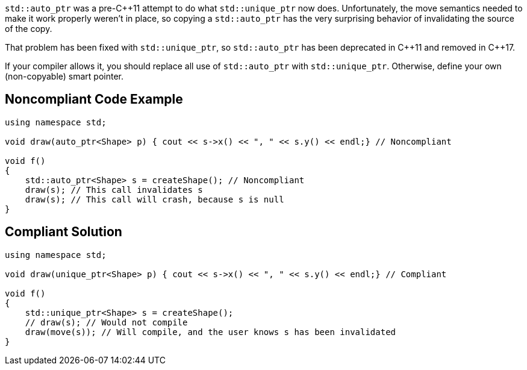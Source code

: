 ``++std::auto_ptr++`` was a pre-{cpp}11 attempt to do what ``++std::unique_ptr++`` now does. Unfortunately, the move semantics needed to make it work properly weren't in place, so copying a ``++std::auto_ptr++`` has the very surprising behavior of invalidating the source of the copy.


That problem has been fixed with ``++std::unique_ptr++``, so ``++std::auto_ptr++`` has been deprecated in {cpp}11 and removed in {cpp}17.


If your compiler allows it, you should replace all use of ``++std::auto_ptr++`` with ``++std::unique_ptr++``. Otherwise, define your own (non-copyable) smart pointer.

== Noncompliant Code Example

----
using namespace std;

void draw(auto_ptr<Shape> p) { cout << s->x() << ", " << s.y() << endl;} // Noncompliant

void f()
{
    std::auto_ptr<Shape> s = createShape(); // Noncompliant
    draw(s); // This call invalidates s
    draw(s); // This call will crash, because s is null
}
----

== Compliant Solution

----
using namespace std;

void draw(unique_ptr<Shape> p) { cout << s->x() << ", " << s.y() << endl;} // Compliant

void f()
{
    std::unique_ptr<Shape> s = createShape();
    // draw(s); // Would not compile
    draw(move(s)); // Will compile, and the user knows s has been invalidated
}
----
